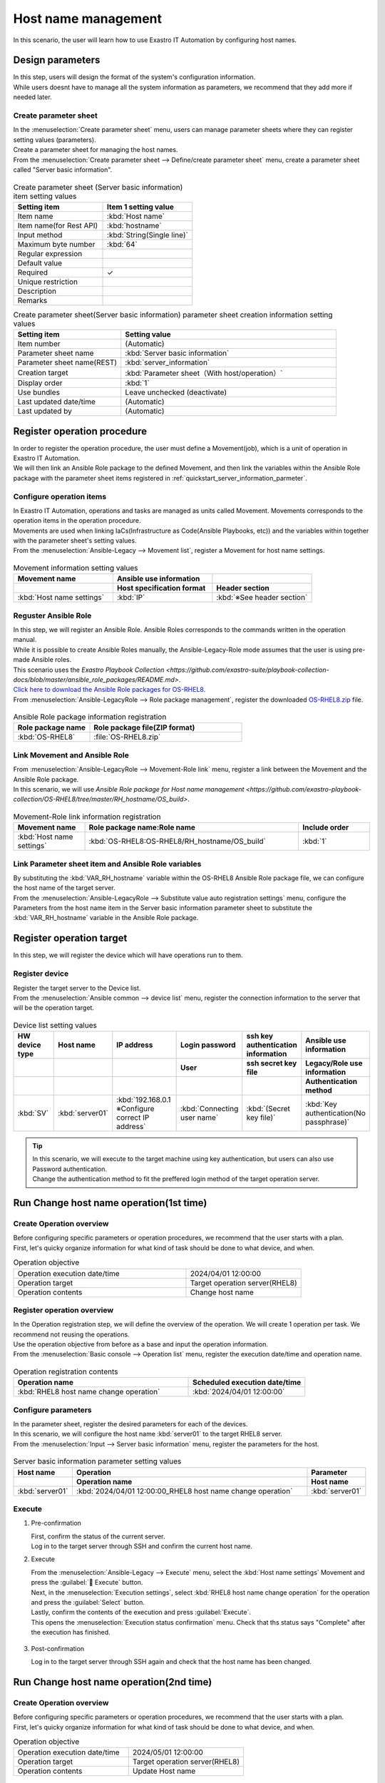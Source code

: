 ============
Host name management
============

| In this scenario, the user will learn how to use Exastro IT Automation by configuring host names.


Design parameters
==============

| In this step, users will design the format of the system's configuration information.

| While users doesnt have to manage all the system information as parameters, we recommend that they add more if needed later.

.. _quickstart_server_information_parmeter:

Create parameter sheet
----------------------

| In the :menuselection:`Create parameter sheet` menu, users can manage parameter sheets where they can register setting values (parameters).

.. glossary:: Parameter sheet
   Data structure that manages system's parameter information.

| Create a parameter sheet for managing the host names.
| From the :menuselection:`Create parameter sheet --> Define/create parameter sheet` menu, create a parameter sheet called "Server basic information".

.. figure:: ../../../../images/learn/quickstart/scenario1/パラメータシート作成.png
   :width: 1200px
   :alt: Create parameter sheet

.. list-table:: Create parameter sheet (Server basic information) item setting values
   :widths: 10 10
   :header-rows: 1

   * - Setting item
     - Item 1 setting value
   * - Item name
     - :kbd:`Host name`
   * - Item name(for Rest API) 
     - :kbd:`hostname`
   * - Input method
     - :kbd:`String(Single line)`
   * - Maximum byte number
     - :kbd:`64`
   * - Regular expression
     - 
   * - Default value
     - 
   * - Required
     - ✓
   * - Unique restriction
     - 
   * - Description
     - 
   * - Remarks
     - 

.. list-table:: Create parameter sheet(Server basic information) parameter sheet creation information setting values
   :widths: 5 10
   :header-rows: 1

   * - Setting item
     - Setting value
   * - Item number
     - (Automatic)
   * - Parameter sheet name
     - :kbd:`Server basic information`
   * - Parameter sheet name(REST)
     - :kbd:`server_information`
   * - Creation target
     - :kbd:`Parameter sheet（With host/operation）`
   * - Display order
     - :kbd:`1`
   * - Use bundles
     - Leave unchecked (deactivate)
   * - Last updated date/time
     - (Automatic)
   * - Last updated by
     - (Automatic)


Register operation procedure
==============

| In order to register the operation procedure, the user must define a Movement(job), which is a unit of operation in Exastro IT Automation.
| We will then link an Ansible Role package to the defined Movement, and then link the variables within the Ansible Role package with the parameter sheet items registered in  :ref:`quickstart_server_information_parmeter`.

.. glossary:: Movement
   The smallest operation unit in Exastro IT Automation.
   1 Movement is the same as 1 ansible-playbook command.

Configure operation items
--------------

| In Exastro IT Automation, operations and tasks are managed as units called Movement. Movements corresponds to the operation items in the operation procedure.
| Movements are used when linking IaCs(Infrastructure as Code(Ansible Playbooks, etc)) and the variables within together with the parameter sheet's setting values.

| From the :menuselection:`Ansible-Legacy --> Movement list`, register a Movement for host name settings.

.. figure:: ../../../../images/learn/quickstart/scenario1/Movement登録設定.png
   :width: 1200px
   :alt: Movement registration

.. list-table:: Movement information setting values
   :widths: 10 10 10
   :header-rows: 2

   * - Movement name
     - Ansible use information
     - 
   * - 
     - Host specification format
     - Header section
   * - :kbd:`Host name settings`
     - :kbd:`IP`
     - :kbd:`※See header section`

.. code-block:: bash
   :caption: Header section

   - hosts: all
     remote_user: "{{ __loginuser__ }}"
     gather_facts: no
     become: yes

Reguster Ansible Role 
-----------------

| In this step, we will register an Ansible Role. Ansible Roles corresponds to the commands written in the operation manual.
| While it is possible to create Ansible Roles manually, the Ansible-Legacy-Role mode assumes that the user is using pre-made Ansible roles.
| This scenario uses the `Exastro Playbook Collection <https://github.com/exastro-suite/playbook-collection-docs/blob/master/ansible_role_packages/README.md>`.

| `Click here to download the Ansible Role packages for OS-RHEL8.  <https://github.com/exastro-playbook-collection/OS-RHEL8/releases/download/v23.03/OS-RHEL8.zip>`_ 

| From :menuselection:`Ansible-LegacyRole --> Role package management`, register the downloaded `OS-RHEL8.zip <https://github.com/exastro-playbook-collection/OS-RHEL8/releases/download/v23.03/OS-RHEL8.zip>`_ file.

.. figure:: ../../../../images/learn/quickstart/scenario1/ロールパッケージ管理.gif
   :width: 1200px
   :alt: Role package management

.. list-table:: Ansible Role package information registration
  :widths: 10 20
  :header-rows: 1

  * - Role package name
    - Role package file(ZIP format)
  * - :kbd:`OS-RHEL8`
    - :file:`OS-RHEL8.zip`

Link Movement and Ansible Role
---------------------------------

| From :menuselection:`Ansible-LegacyRole --> Movement-Role link` menu, register a link between the Movement and the Ansible Role package.
| In this scenario, we will use  `Ansible Role package for Host name management <https://github.com/exastro-playbook-collection/OS-RHEL8/tree/master/RH_hostname/OS_build>`.

.. figure:: ../../../../images/learn/quickstart/scenario1/Movement-ロール紐付け.png
   :width: 1200px
   :alt: Movement-Role link

.. list-table:: Movement-Role link information registration
  :widths: 10 30 10
  :header-rows: 1

  * - Movement name
    - Role package name:Role name
    - Include order
  * - :kbd:`Host name settings`
    - :kbd:`OS-RHEL8:OS-RHEL8/RH_hostname/OS_build`
    - :kbd:`1`

Link Parameter sheet item and Ansible Role variables
----------------------------------------------------

| By substituting the :kbd:`VAR_RH_hostname` variable within the OS-RHEL8 Ansible Role package file, we can configure the host name of the target server.

| From the :menuselection:`Ansible-LegacyRole --> Substitute value auto registration settings` menu, configure the Parameters from the host name item in the Server basic information parameter sheet to substitute the :kbd:`VAR_RH_hostname` variable in the Ansible Role package.

.. figure:: ../../../../images/learn/quickstart/scenario1/代入値自動登録設定.gif
   :width: 1200px
   :alt: Substitute value auto registration settings

.. list-table::Substitute value auto registration settings
  :widths: 40 10 20 20 30
  :header-rows: 2

  * - Parameter sheet(From)
    - Registration method
    - Movement name
    - IaC variable(To)
    -
  * - Menu group:Menu:Item
    -
    -
    - Movement name:Variable name
    - Movement name:Variable name:Member variable
  * - :kbd:`Substitute value auto registration:Server basic information:Host name`
    - :kbd:`Value type`
    - :kbd:`Host name settings`
    - :kbd:`Host name settings:VAR_RH_hostname`
    - 

Register operation target
==============

| In this step, we will register the device which will have operations run to them.

Register device
--------

| Register the target server to the Device list.

| From the :menuselection:`Ansible common --> device list` menu, register the connection information to the server that will be the operation target.

.. figure:: ../../../../images/learn/quickstart/scenario1/機器一覧登録設定.gif
   :width: 1200px
   :alt: Device list registration

.. list-table:: Device list setting values
   :widths: 10 10 15 10 10 10
   :header-rows: 3

   * - HW device type
     - Host name
     - IP address
     - Login password
     - ssh key authentication information
     - Ansible use information
   * - 
     - 
     - 
     - User
     - ssh secret key file
     - Legacy/Role use information
   * - 
     - 
     - 
     - 
     - 
     - Authentication method
   * - :kbd:`SV`
     - :kbd:`server01`
     - :kbd:`192.168.0.1 ※Configure correct IP address`
     - :kbd:`Connecting user name`
     - :kbd:`(Secret key file)`
     - :kbd:`Key authentication(No passphrase)`

.. tip::
   | In this scenario, we will execute to the target machine using key authentication, but users can also use Password authentication.
   | Change the authentication method to fit the preffered login method of the target operation server.


Run Change host name operation(1st time)
===========================

Create Operation overview
--------------

| Before configuring specific parameters or operation procedures, we recommend that the user starts with a plan.
| First, let's quicky organize information for what kind of task should be done to what device, and when.

.. list-table:: Operation objective
   :widths: 15 10
   :header-rows: 0

   * - Operation execution date/time
     - 2024/04/01 12:00:00
   * - Operation target
     - Target operation server(RHEL8)
   * - Operation contents
     - Change host name

Register operation overview
------------

| In the Operation registration step, we will define the overview of the operation. We will create 1 operation per task. We recommend not reusing the operations.
| Use the operation objective from before as a base and input the operation information.

.. glossary:: Operation
   An Operation in Exastro IT Automation is a task that can be run and can have target machines and parameters link to them.

| From the :menuselection:`Basic console --> Operation list` menu, register the execution date/time and operation name.

.. figure:: ../../../../images/learn/quickstart/scenario1/オペレーション登録.gif
   :width: 1200px
   :alt: Operation registration

.. list-table:: Operation registration contents
   :widths: 15 10
   :header-rows: 1

   * - Operation name
     - Scheduled execution date/time
   * - :kbd:`RHEL8 host name change operation`
     - :kbd:`2024/04/01 12:00:00`

Configure parameters
--------------

| In the parameter sheet, register the desired parameters for each of the devices.
| In this scenario, we will configure the host name :kbd:`server01` to the target RHEL8 server.

| From the :menuselection:`Input --> Server basic information` menu, register the parameters for the host.

.. figure:: ../../../../images/learn/quickstart/scenario1/パラメータ登録.gif
   :width: 1200px
   :alt: Parameter registration

.. list-table:: Server basic information parameter setting values
  :widths: 5 20 5
  :header-rows: 2

  * - Host name
    - Operation
    - Parameter
  * - 
    - Operation name
    - Host name
  * - :kbd:`server01`
    - :kbd:`2024/04/01 12:00:00_RHEL8 host name change operation`
    - :kbd:`server01`

Execute
--------

1. Pre-confirmation

   | First, confirm the status of the current server.
   | Log in to the target server through SSH and confirm the current host name.

   .. code-block:: bash
      :caption: Command

      # Fetch host name
      hostnamectl status --static

   .. code-block:: bash
      :caption: Execution results

      # Depends on the environment
      localhost

2. Execute

   | From the :menuselection:`Ansible-Legacy --> Execute` menu, select the :kbd:`Host name settings` Movement and press the :guilabel:` Execute` button.
   | Next, in the :menuselection:`Execution settings`, select :kbd:`RHEL8 host name change operation` for the operation and press the :guilabel:`Select` button.
   | Lastly, confirm the contents of the execution and press :guilabel:`Execute`.

   | This opens the  :menuselection:`Execution status confirmation` menu. Check that ths status says "Complete" after the execution has finished.

.. figure:: ../../../../images/learn/quickstart/scenario1/作業実行.gif
   :width: 1200px
   :alt: Execution

3. Post-confirmation

   | Log in to the target server through SSH again and check that the host name has been changed.

   .. code-block:: bash
      :caption: Command

      # Fetch host name
      hostnamectl status --static

   .. code-block:: bash
      :caption: Execution results

      server01


Run Change host name operation(2nd time)
===========================

Create Operation overview
--------------

| Before configuring specific parameters or operation procedures, we recommend that the user starts with a plan.
| First, let's quicky organize information for what kind of task should be done to what device, and when.

.. list-table:: Operation objective
   :widths: 10 10
   :header-rows: 0

   * - Operation execution date/time
     - 2024/05/01 12:00:00
   * - Operation target
     - Target operation server(RHEL8)
   * - Operation contents
     - Update Host name

Register operation overview
------------

| In the Operation registration step, we will define the overview of the operation. We will create 1 operation per task. We recommend not reusing the operations.
| Use the operation objective from before as a base and input the operation information.

.. glossary:: Operation
   An Operation in Exastro IT Automation is a task that can be run and can have target machines and parameters link to them.

| From the :menuselection:`Basic console --> Operation list` menu, register the execution date/time and operation name.

.. figure:: /images/learn/quickstart/scenario1/更新用オペレーション登録.png
   :width: 1200px
   :alt: Operation registration

.. list-table:: Operation registration contents
   :widths: 15 10
   :header-rows: 1

   * - Operation name
     - Scheduled execution date/time
   * - :kbd:`RHEL8 host name change operation`
     - :kbd:`2024/05/01 12:00:00`

.. tip::
   | In this scenario, the execution date/time can be set to any date. However, we recommend specifying a specific date if the user has a planned date for the execution.
   | If the operation does not have a set date or is planned to be executed multiple times over a period, the user can set the current date.


Configure parameters
--------------

| In this scenario, we will configure the host name :kbd:`server01` as a parameter value.
| However, the host name is also managed in the :menuselection:`Device list` menu. This will cause the host name to be managed multiple times. 

| In Exastro IT Automation, device information can be fetched with :ref:`ansible_common_ita_original_variable`, and the host name can be fetched as the :kbd:`__inventory_hostname__` variable. This means that we can centrally manage it.

| In the :menuselection:`Input --> Server basic information` menu, use ITA original variables to register the host name registered in the device list.

.. figure:: ../../../../images/learn/quickstart/scenario1/更新用パラメータ設定.png
   :width: 1200px
   :alt: Parameter registration

.. list-table:: Server basic information parameter setting value
  :widths: 5 10 5
  :header-rows: 2

  * - Host name
    - Operation
    - Parameter
  * - 
    - Operation name
    - Host name
  * - :kbd:`server01`
    - :kbd:`2024/05/01 12:00:00_RHEL8 host name change operation`
    - :kbd:`"{{ __inventory_hostname__ }}"`


Update device information
--------------

| In this section, we will change the host name of the target server to db01.

| From the :menuselection:`Ansible common --> Device list` menu, update the host name of the target server to db01.

.. figure:: ../../../../images/learn/quickstart/scenario1/機器一覧変更.png
   :width: 1200px
   :alt: Parameter registration

.. list-table:: Device list setting values
   :widths: 10 10 20 10 10 20
   :header-rows: 3

   * - HW device type
     - Host name
     - IP address
     - Login password
     - 
     - Ansible use information
   * - 
     - 
     - 
     - User 
     - Password
     - Legacy/Role use information
   * - 
     - 
     - 
     - 
     - 
     - Authentication method
   * - :kbd:`SV`
     - :kbd:`db01`
     - :kbd:`192.168.0.1` ※Configure correct IP address`
     - :kbd:`root`
     - (Password)
     - :kbd:`Password authentication`


Execute
--------

1. Execute

   | From the :menuselection:`Ansible-Legacy --> Execute` menu, select the :kbd:`Host name settings` Movement and press the :guilabel:` Execute` button.
   | Next, in the :menuselection:`Execution settings`, select :kbd:`RHEL8 host name change operation` for the operation and press the :guilabel:`Select` button.
   | Lastly, confirm the contents of the execution and press :guilabel:`Execute`.

   | This opens the  :menuselection:`Execution status confirmation` menu. Check that ths status says "Complete" after the execution has finished.

.. figure:: ../../../../images/learn/quickstart/scenario1/作業実行.gif
   :width: 1200px
   :alt: Execution

2. Post-confirmation

   | Log in to the target server through SSH again and check that the host name has been changed.

   .. code-block:: bash
      :caption: Command

      # Fetch host name
      hostnamectl status --static

   .. code-block:: bash
      :caption: Execution results

      db01

| Now, the user can change the host name by changing the host name in  :menuselection:`Ansible common --> Device list` and executing the operation.


Summary
======

| This guide taught the user the basics of Exastro IT Automation by having them go through a scenario where they had to configure host names to a RHEL8 server.
| In the :doc:`next scenario <scenario2>` the user will learn how to manage parameter sheets.